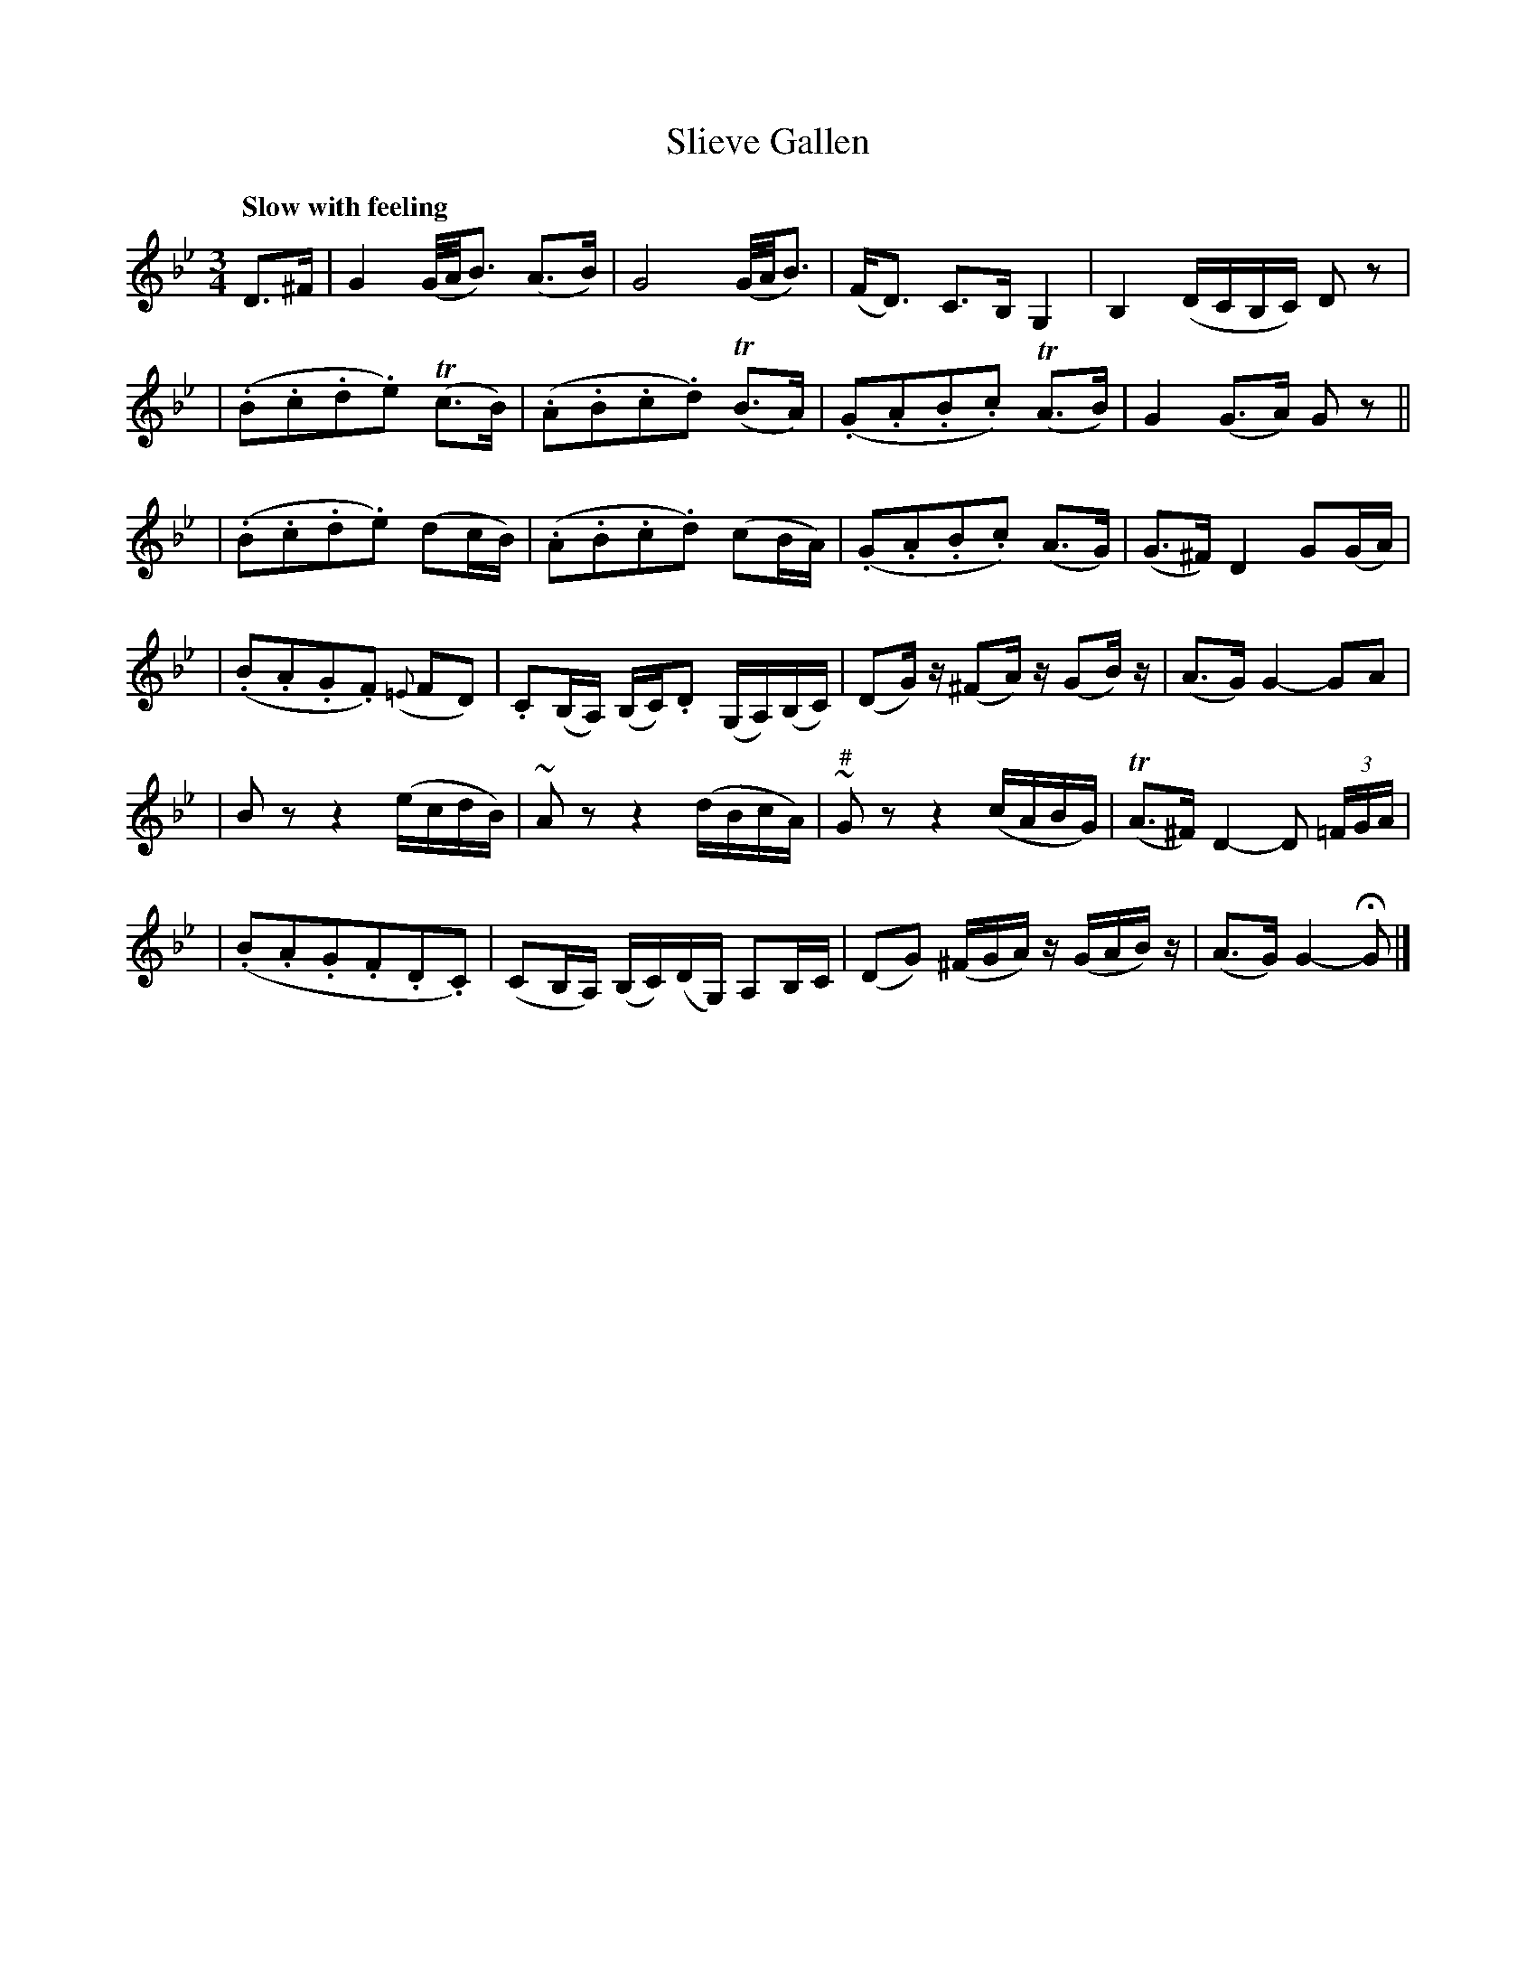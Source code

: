 X: 180
T: Slieve Gallen
R: air
%S: s:6 b:24(4+4+4+4+4+4)
B: O'Neill's 1850 #180
Z: 1997 henrik.norbeck@mailbox.swipnet.se
Q: "Slow with feeling"
M: 3/4
L: 1/8
K: Gm
D>^F \
| G2 (G/4A/4B3/2) (A>B) | G4 (G/4A/4B3/2) \
| (F<D) C>B, G,2 | B,2 (D/C/B,/C/) D z |
| (.B.c.d.e) T(c>B) | (.A.B.c.d) T(B>A) \
| (.G.A.B.c) T(A>B) | G2 (G>A) G z ||
| (.B.c.d.e) (dc/B/) | (.A.B.c.d) (cB/A/) \
| (.G.A.B.c) (A>G) | (G>^F) D2 G(G/A/) |
| (.B.A.G.F) ({=E}FD) | .C(B,/A,/) (B,/C/).D (G,/A,/)(B,/C/) \
| (DG/) z/ (^FA/) z/ (GB/) z/ | (A>G) G2- GA |
| B z z2 (e/c/d/B/) | ~A z z2 (d/B/c/A/) \
| "#"~G z z2 (c/A/B/G/) | T(A>^F) D2- D (3=F/G/A/ |
| (.B.A.G.F.D.C) | (CB,/A,/) (B,/C/)(D/G,/) A,B,/C/ \
| (DG) (^F/G/A/) z/ (G/A/B/) z/ | (A>G) G2- HG |]

